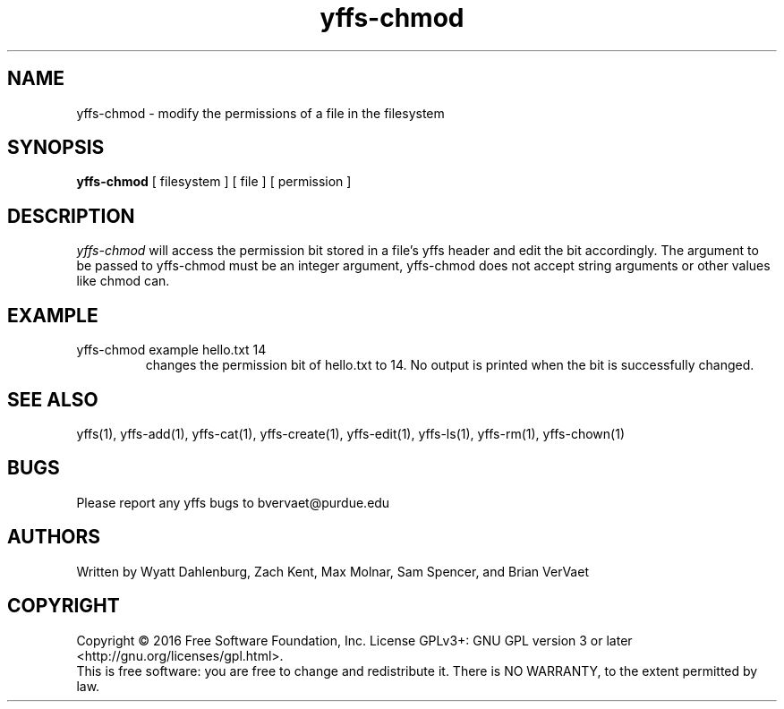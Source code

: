 .TH yffs-chmod 1
.SH NAME
yffs-chmod \-   modify the permissions of a file in the filesystem
.SH SYNOPSIS
.B yffs-chmod
[ filesystem ] [ file ] [ permission ] 
.SH DESCRIPTION
.I  yffs-chmod
will access the permission bit stored in a file's yffs header and edit the bit accordingly. The argument to be passed to yffs-chmod must be an integer argument, yffs-chmod does not accept string arguments or other values like chmod can.
.SH EXAMPLE
.TP
yffs-chmod example hello.txt 14 
changes the permission bit of hello.txt to 14. No output is printed when the bit is successfully changed.
.SH "SEE ALSO"
yffs(1), yffs-add(1), yffs-cat(1), yffs-create(1), yffs-edit(1), yffs-ls(1), yffs-rm(1), yffs-chown(1)
.SH BUGS
Please report any yffs bugs to bvervaet@purdue.edu
.SH AUTHORS
Written by Wyatt Dahlenburg, Zach Kent, Max Molnar, Sam Spencer, and Brian VerVaet
.SH COPYRIGHT
Copyright \(co 2016 Free Software Foundation, Inc.
License GPLv3+: GNU GPL version 3 or later <http://gnu.org/licenses/gpl.html>.
.br
This is free software: you are free to change and redistribute it.
There is NO WARRANTY, to the extent permitted by law.